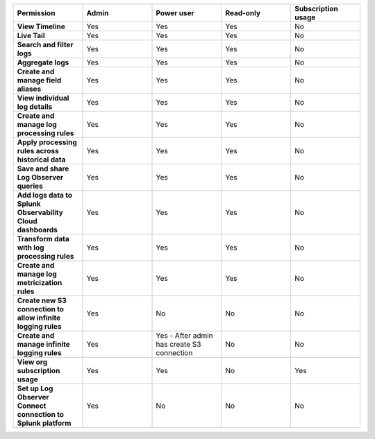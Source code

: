

.. list-table::
  :widths: 20,20,20,20,20

  * - :strong:`Permission`
    - :strong:`Admin`
    - :strong:`Power user`
    - :strong:`Read-only`
    - :strong:`Subscription usage`


  * - :strong:`View Timeline`
    - Yes
    - Yes
    - Yes
    - No


  * - :strong:`Live Tail`
    - Yes
    - Yes
    - Yes
    - No

  * - :strong:`Search and filter logs`
    - Yes
    - Yes
    - Yes
    - No

  * - :strong:`Aggregate logs`
    - Yes
    - Yes
    - Yes
    - No

  * - :strong:`Create and manage field aliases`
    - Yes
    - Yes
    - Yes
    - No

  * - :strong:`View individual log details`
    - Yes
    - Yes
    - Yes
    - No

  * - :strong:`Create and manage log processing rules`
    - Yes
    - Yes
    - Yes
    - No

  * - :strong:`Apply processing rules across historical data`
    - Yes
    - Yes
    - Yes
    - No

  * - :strong:`Save and share Log Observer queries`
    - Yes
    - Yes
    - Yes
    - No

  * - :strong:`Add logs data to Splunk Observability Cloud dashboards`
    - Yes
    - Yes
    - Yes
    - No

  * - :strong:`Transform data with log processing rules`
    - Yes
    - Yes
    - Yes
    - No

  * - :strong:`Create and manage log metricization rules`
    - Yes
    - Yes
    - Yes
    - No

  * - :strong:`Create new S3 connection to allow infinite logging rules`
    - Yes
    - No
    - No
    - No

  * - :strong:`Create and manage infinite logging rules`
    - Yes
    - Yes - After admin has create S3 connection
    - No
    - No

  * - :strong:`View org subscription usage`
    - Yes
    - Yes
    - No
    - Yes

  * - :strong:`Set up Log Observer Connect connection to Splunk platform`
    - Yes
    - No
    - No
    - No

